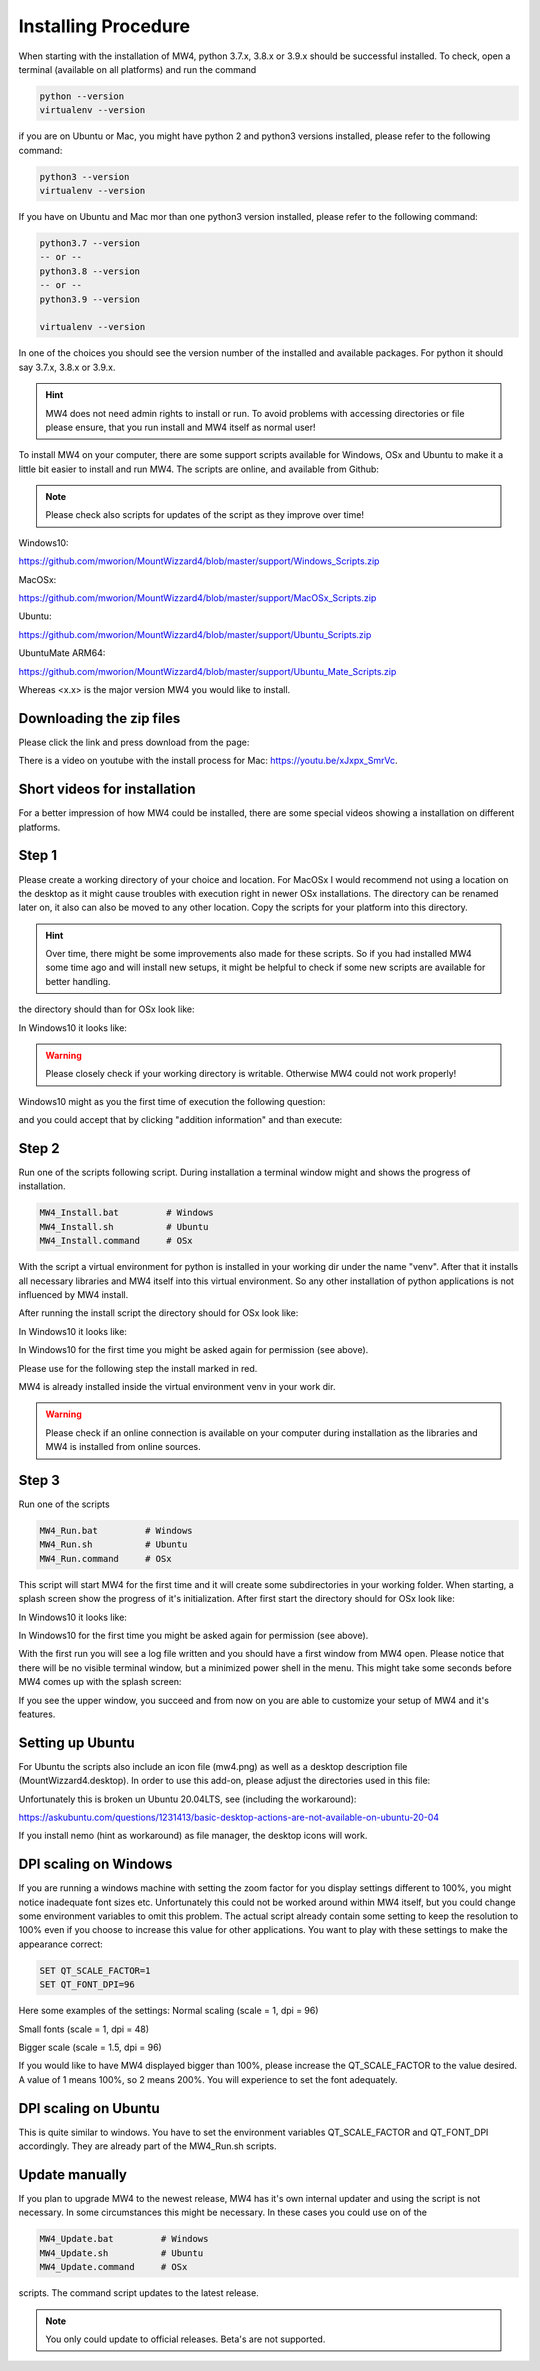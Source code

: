 Installing Procedure
====================

When starting with the installation of MW4, python 3.7.x, 3.8.x or 3.9.x should be successful
installed. To check, open a terminal (available on all platforms) and run the command

.. code-block:: python

    python --version
    virtualenv --version

if you are on Ubuntu or Mac, you might have python 2 and python3 versions installed, please
refer to the following command:

.. code-block:: python

    python3 --version
    virtualenv --version

If you have on Ubuntu and Mac mor than one python3 version installed, please refer to the
following command:

.. code-block:: python

    python3.7 --version
    -- or --
    python3.8 --version
    -- or --
    python3.9 --version

    virtualenv --version

In one of the choices you should see the version number of the installed and available
packages. For python it should say 3.7.x, 3.8.x or 3.9.x.

.. hint:: MW4 does not need admin rights to install or run. To avoid problems with accessing
          directories or file please ensure, that you run install and MW4 itself as normal
          user!

To install MW4 on your computer, there are some support scripts available for Windows, OSx
and Ubuntu to make it a little bit easier to install and run MW4. The scripts are online, and
available from Github:

.. note:: Please check also scripts for updates of the script as they improve
          over time!

Windows10:

https://github.com/mworion/MountWizzard4/blob/master/support/Windows_Scripts.zip

MacOSx:

https://github.com/mworion/MountWizzard4/blob/master/support/MacOSx_Scripts.zip

Ubuntu:

https://github.com/mworion/MountWizzard4/blob/master/support/Ubuntu_Scripts.zip

UbuntuMate ARM64:

https://github.com/mworion/MountWizzard4/blob/master/support/Ubuntu_Mate_Scripts.zip

Whereas <x.x> is the major version MW4 you would like to install.

Downloading the zip files
-------------------------
Please click the link and press download from the page:

.. image:: image/scripts.png
    :align: center
    :scale: 71%

There is a video on youtube with the install process for Mac:
https://youtu.be/xJxpx_SmrVc.

Short videos for installation
-----------------------------
For a better impression of how MW4 could be installed, there are some special
videos showing a installation on different platforms.

.. hlist::
    :columns: 1

    * Windows10: https://youtu.be/q9WbiHhW5NU
    * Mac OS Catalina: https://youtu.be/bbZ9_yLm1TU
    * Ubuntu 18.04: https://youtu.be/kNfLrtJtkq8


Step 1
------

Please create a working directory of your choice and location. For MacOSx I would
recommend not using a location on the desktop as it might cause troubles with
execution right in newer OSx installations. The directory can be renamed later on,
it also can also be moved to any other location. Copy the scripts for your
platform into this directory.

.. hint::
    Over time, there might be some improvements also made for these scripts.
    So if you had installed MW4 some time ago and will install new setups,
    it might be helpful to check if some new scripts are available for better
    handling.

the directory should than for OSx look like:

.. image:: image/mac_1.png
    :align: center
    :scale: 71%

In Windows10 it looks like:

.. image:: image/win_1.png
    :align: center
    :scale: 71%

.. warning::
    Please closely check if your working directory is writable. Otherwise MW4 could
    not work properly!

.. image:: image/win_1.png
    :align: center
    :scale: 71%

Windows10 might as you the first time of execution the following question:

.. image:: image/win_a.png
    :align: center
    :scale: 71%

and you could accept that by clicking "addition information" and than execute:

.. image:: image/win_b.png
    :align: center
    :scale: 71%

Step 2
------

Run one of the scripts following script. During installation a terminal window
might and shows the progress of installation.

.. code-block:: python

    MW4_Install.bat         # Windows
    MW4_Install.sh          # Ubuntu
    MW4_Install.command     # OSx

With the script a virtual environment for python is installed in your working dir
under the name "venv". After that it installs all necessary libraries and MW4
itself into this virtual environment. So any other installation of python
applications is not influenced by MW4 install.

After running the install script the directory should for OSx look like:

.. image:: image/mac_2.png
    :align: center
    :scale: 71%

In Windows10 it looks like:

.. image:: image/win_2.png
    :align: center
    :scale: 71%

In Windows10 for the first time you might be asked again for permission (see above).

Please use for the following step the install marked in red.

MW4 is already installed inside the virtual environment venv in your work dir.

.. warning::
    Please check if an online connection is available on your computer during
    installation as the libraries and MW4 is installed from online sources.

Step 3
------

Run one of the scripts

.. code-block:: python

    MW4_Run.bat         # Windows
    MW4_Run.sh          # Ubuntu
    MW4_Run.command     # OSx

This script will start MW4 for the first time and it will create some
subdirectories in your working folder. When starting, a splash screen show the
progress of it's initialization. After first start the directory should for OSx
look like:

.. image:: image/mac_3.png
    :align: center
    :scale: 71%

In Windows10 it looks like:

.. image:: image/win_3.png
    :align: center
    :scale: 71%

In Windows10 for the first time you might be asked again for permission (see above).

With the first run you will see a log file written and you should have a first
window from MW4 open. Please notice that there will be no visible terminal window,
but a minimized power shell in the menu. This might take some seconds before MW4
comes up with the splash screen:

.. image:: image/first_run.png
    :align: center
    :scale: 71%

If you see the upper window, you succeed and from now on you are able to customize your
setup of MW4 and it's features.

Setting up Ubuntu
-----------------
For Ubuntu the scripts also include an icon file (mw4.png) as well as a desktop
description file (MountWizzard4.desktop). In order to use this add-on, please
adjust the directories used in this file:

.. image:: image/ubuntu_setup.png
    :align: center
    :scale: 71%

Unfortunately this is broken un Ubuntu 20.04LTS, see (including the workaround):

https://askubuntu.com/questions/1231413/basic-desktop-actions-are-not-available-on-ubuntu-20-04

If you install nemo (hint as workaround) as file manager, the desktop icons will work.

DPI scaling on Windows
----------------------
If you are running a windows machine with setting the zoom factor for you display
settings different to 100%, you might notice inadequate font sizes etc.
Unfortunately this could not be worked around within MW4 itself, but you could
change some environment variables to omit this problem. The actual script already
contain some setting to keep the resolution to 100% even if you choose to increase
this value for other applications. You want to play with these settings to make
the appearance correct:

.. code-block:: python

    SET QT_SCALE_FACTOR=1
    SET QT_FONT_DPI=96

Here some examples of the settings: Normal scaling (scale = 1, dpi = 96)

.. image:: image/scale_normal.png
    :align: center
    :scale: 71%

Small fonts (scale = 1, dpi = 48)

.. image:: image/scale_dpi48.png
    :align: center
    :scale: 71%

Bigger scale (scale = 1.5, dpi = 96)

.. image:: image/scale_1_5.png
    :align: center
    :scale: 71%

If you would like to have MW4 displayed bigger than 100%, please increase the
QT_SCALE_FACTOR to the value desired. A value of 1 means 100%, so 2 means 200%.
You will experience to set the font adequately.


DPI scaling on Ubuntu
---------------------
This is quite similar to windows. You have to set the environment variables
QT_SCALE_FACTOR and QT_FONT_DPI accordingly. They are already part of the
MW4_Run.sh scripts.


Update manually
---------------
If you plan to upgrade MW4 to the newest release, MW4 has it's own internal
updater and using the script is not necessary. In some circumstances this might
be necessary. In these cases you could use on of the

.. code-block:: python

    MW4_Update.bat         # Windows
    MW4_Update.sh          # Ubuntu
    MW4_Update.command     # OSx

scripts. The command script updates to the latest release.

.. note:: You only could update to official releases. Beta's are not supported.

